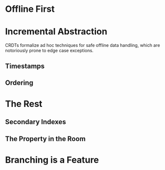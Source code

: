 * Offline First

* Incremental Abstraction

CRDTs formalize ad hoc techniques for safe offline data handling,
which are notoriously prone to edge case exceptions.

** Timestamps

** Ordering

* The Rest

** Secondary Indexes

** The Property in the Room

* Branching is a Feature
